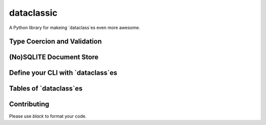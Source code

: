 =======================================
dataclassic
=======================================

A Python library for makeing `dataclass`es even more awesome.


Type Coercion and Validation
==============================


(No)SQLITE Document Store
==============================


Define your CLI with `dataclass`es
===================================


Tables of `dataclass`es
==================================


Contributing
===============

.. image:: https://img.shields.io/badge/code%20style-black-000000.svg
    :target: https://github.com/psf/black

Please use `black` to format your code.

